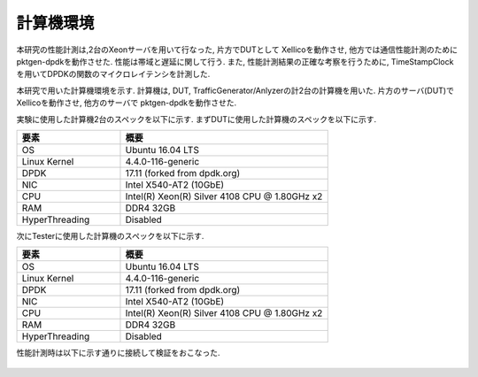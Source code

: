 
計算機環境
-----------

本研究の性能計測は,2台のXeonサーバを用いて行なった, 片方でDUTとして
Xellicoを動作させ, 他方では通信性能計測のためにpktgen-dpdkを動作させた.
性能は帯域と遅延に関して行う.  また, 性能計測結果の正確な考察を行うために,
TimeStampClockを用いてDPDKの関数のマイクロレイテンシを計測した.

本研究で用いた計算機環境を示す.
計算機は, DUT, TrafficGenerator/Anlyzerの計2台の計算機を用いた.
片方のサーバ(DUT)でXellicoを動作させ, 他方のサーバで
pktgen-dpdkを動作させた.

実験に使用した計算機2台のスペックを以下に示す.
まずDUTに使用した計算機のスペックを以下に示す.

.. csv-table::
  :header: 要素, 概要
  :widths: 5, 10

  OS            , Ubuntu 16.04 LTS
  Linux Kernel  , 4.4.0-116-generic
  DPDK          , 17.11 (forked from dpdk.org)
  NIC           , Intel X540-AT2 (10GbE)
  CPU           , Intel(R) Xeon(R) Silver 4108 CPU @ 1.80GHz x2
  RAM           , DDR4 32GB
  HyperThreading, Disabled

次にTesterに使用した計算機のスペックを以下に示す.

.. csv-table::
  :header: 要素, 概要
  :widths: 5, 10

  OS            , Ubuntu 16.04 LTS
  Linux Kernel  , 4.4.0-116-generic
  DPDK          , 17.11 (forked from dpdk.org)
  NIC           , Intel X540-AT2 (10GbE)
  CPU           , Intel(R) Xeon(R) Silver 4108 CPU @ 1.80GHz x2
  RAM           , DDR4 32GB
  HyperThreading, Disabled

性能計測時は以下に示す通りに接続して検証をおこなった.

.. figure:: img/evalnw.png
  :width: 60%
  :name: evalnw

	実験環境の物理ネットワーク



